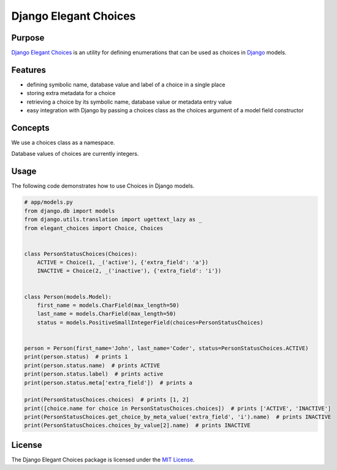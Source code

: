 ======================
Django Elegant Choices
======================

.. image:: https://travis-ci.org/innovationinit/django-elegant-choices.svg?branch=master
    :target: https://travis-ci.org/innovationinit/django-elegant-choices

.. image:: https://coveralls.io/repos/github/innovationinit/django-elegant-choices/badge.svg?branch=master&foolcache=1
    :target: https://coveralls.io/github/innovationinit/django-elegant-choices?branch=master

-------
Purpose
-------

`Django Elegant Choices`_ is an utility for defining enumerations that can be used as choices in `Django`_ models.

--------
Features
--------

- defining symbolic name, database value and label of a choice in a single place
- storing extra metadata for a choice
- retrieving a choice by its symbolic name, database value or metadata entry value
- easy integration with Django by passing a choices class as the choices argument of a model field constructor

--------
Concepts
--------

We use a choices class as a namespace.

Database values of choices are currently integers.

-----
Usage
-----

The following code demonstrates how to use Choices in Django models.

.. code-block:: python

    # app/models.py
    from django.db import models
    from django.utils.translation import ugettext_lazy as _
    from elegant_choices import Choice, Choices


    class PersonStatusChoices(Choices):
        ACTIVE = Choice(1, _('active'), {'extra_field': 'a'})
        INACTIVE = Choice(2, _('inactive'), {'extra_field': 'i'})


    class Person(models.Model):
        first_name = models.CharField(max_length=50)
        last_name = models.CharField(max_length=50)
        status = models.PositiveSmallIntegerField(choices=PersonStatusChoices)


    person = Person(first_name='John', last_name='Coder', status=PersonStatusChoices.ACTIVE)
    print(person.status)  # prints 1
    print(person.status.name)  # prints ACTIVE
    print(person.status.label)  # prints active
    print(person.status.meta['extra_field'])  # prints a

    print(PersonStatusChoices.choices)  # prints [1, 2]
    print([choice.name for choice in PersonStatusChoices.choices])  # prints ['ACTIVE', 'INACTIVE']
    print(PersonStatusChoices.get_choice_by_meta_value('extra_field', 'i').name)  # prints INACTIVE
    print(PersonStatusChoices.choices_by_value[2].name)  # prints INACTIVE

-------
License
-------

The Django Elegant Choices package is licensed under the `MIT License`_.

.. _MIT License: https://opensource.org/licenses/MIT
.. _Django: https://www.djangoproject.com
.. _Django Elegant Choices: https://github.com/innovationinit/django-elegant-choices
